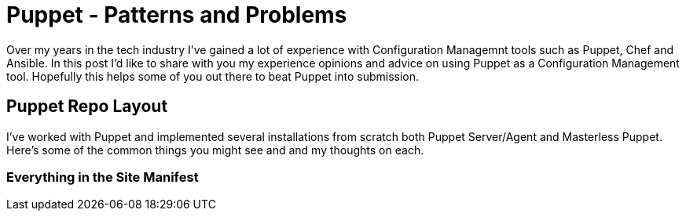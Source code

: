= Puppet - Patterns and Problems
:hp-tags: Puppet, Automation, Configuration Management, Devops

Over my years in the tech industry I've gained a lot of experience with Configuration Managemnt tools such as Puppet, Chef and Ansible. In this post I'd like to share with you my experience opinions and advice on using Puppet as a Configuration Management tool. Hopefully this helps some of you out there to beat Puppet into submission.

== Puppet Repo Layout

I've worked with Puppet and implemented several installations from scratch both Puppet Server/Agent and Masterless Puppet. Here's some of the common things you might see and and my thoughts on each.

=== Everything in the Site Manifest



